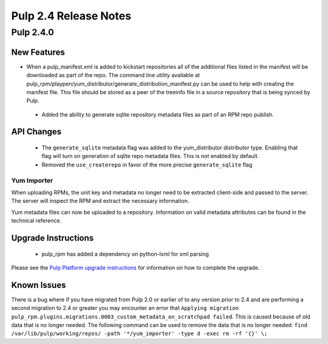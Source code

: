 ======================
Pulp 2.4 Release Notes
======================

Pulp 2.4.0
==========

New Features
------------

-  When a pulp_manifest.xml is added to kickstart repositories all of the additional files listed
   in the manifest will be downloaded as part of the repo. The command line utility available
   at pulp_rpm/playpen/yum_distributor/generate_distribution_manifest.py can be used to help with
   creating the manifest file. This file should be stored as a peer of the treeinfo file in a source
   repository that is being synced by Pulp.
 - Added the ability to generate sqlite repository metadata files as part of an RPM repo
   publish.


API Changes
-----------
 - The ``generate_sqlite`` metadata flag was added to the yum_distributor distributor type.
   Enabling that flag will turn on generation of sqlite repo metadata files.  This is not
   enabled by default.
 - Removed the ``use_createrepo`` in favor of the more precise ``generate_sqlite`` flag

Yum Importer
^^^^^^^^^^^^

When uploading RPMs, the unit key and metadata no longer need to be extracted client-side
and passed to the server. The server will inspect the RPM and extract the necessary information.

Yum metadata files can now be uploaded to a repository. Information on valid metadata
attributes can be found in the technical reference.

Upgrade Instructions
--------------------

 - pulp_rpm has added a dependency on python-lxml for xml parsing

Please see the
`Pulp Platform upgrade instructions <https://pulp-user-guide.readthedocs.org/en/pulp-2.4/release-notes.html>`_
for information on how to complete the upgrade.

Known Issues
------------
There is a bug where if you have migrated from Pulp 2.0 or earlier of to any version prior to 2.4
and are performing a second migration to 2.4 or greater you may encounter an error that
``Applying migration pulp_rpm.plugins.migrations.0003_custom_metadata_on_scratchpad failed``.
This is caused because of old data that is no longer needed.
The following command can be used to remove the data that is no longer needed:
``find /var/lib/pulp/working/repos/ -path '*/yum_importer' -type d -exec rm -rf '{}' \;``
